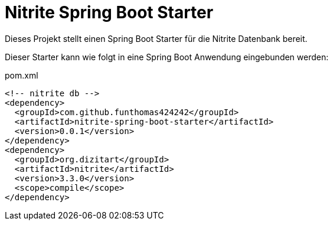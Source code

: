 # Nitrite Spring Boot Starter

Dieses Projekt stellt einen Spring Boot Starter für die Nitrite Datenbank bereit.

Dieser Starter kann wie folgt in eine Spring Boot Anwendung eingebunden werden:

.pom.xml
[source,xml]
----
<!-- nitrite db -->
<dependency>
  <groupId>com.github.funthomas424242</groupId>
  <artifactId>nitrite-spring-boot-starter</artifactId>
  <version>0.0.1</version>
</dependency>
<dependency>
  <groupId>org.dizitart</groupId>
  <artifactId>nitrite</artifactId>
  <version>3.3.0</version>
  <scope>compile</scope>
</dependency>
----





